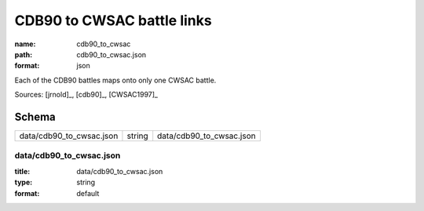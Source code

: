 ###########################
CDB90 to CWSAC battle links
###########################

:name: cdb90_to_cwsac
:path: cdb90_to_cwsac.json
:format: json

Each of the CDB90 battles maps onto only one CWSAC battle.


Sources: [jrnold]_, [cdb90]_, [CWSAC1997]_


Schema
======



========================  ======  ========================
data/cdb90_to_cwsac.json  string  data/cdb90_to_cwsac.json
========================  ======  ========================

data/cdb90_to_cwsac.json
------------------------

:title: data/cdb90_to_cwsac.json
:type: string
:format: default





       

